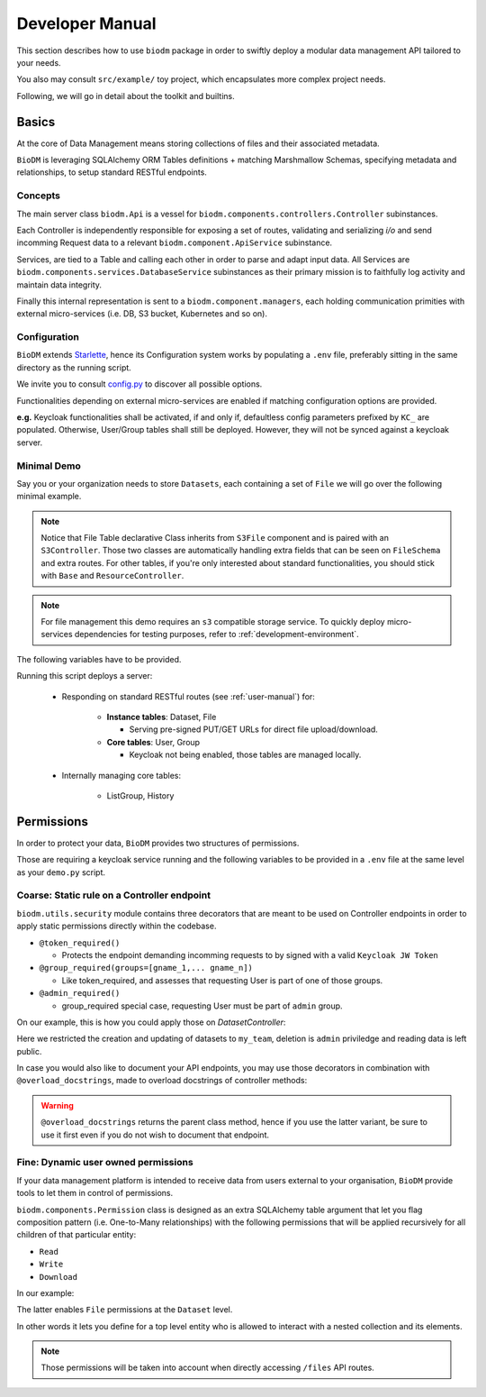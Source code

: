.. _developer-manual:

================
Developer Manual
================

This section describes how to use ``biodm`` package in order to swiftly deploy a modular 
data management API tailored to your needs.

You also may consult ``src/example/`` toy project, which encapsulates more complex project needs.  

Following, we will go in detail about the toolkit and builtins.


Basics
------

At the core of Data Management means storing collections of files and their associated metadata.

``BioDM`` is leveraging SQLAlchemy ORM Tables definitions + matching Marshmallow Schemas, specifying 
metadata and relationships, to setup standard RESTful endpoints.


Concepts
~~~~~~~~
The main server class ``biodm.Api`` is a vessel for ``biodm.components.controllers.Controller``
subinstances.

Each Controller is independently responsible for exposing a set of routes, validating and serializing
`i/o` and send incomming Request data to a relevant ``biodm.component.ApiService`` subinstance.

Services, are tied to a Table and calling each other in order to parse and adapt
input data.
All Services are ``biodm.components.services.DatabaseService`` subinstances as their 
primary mission is to faithfully log activity and maintain data integrity.


Finally this internal representation is sent to a ``biodm.component.managers``, each holding communication primities with external micro-services (i.e. DB, S3 bucket, Kubernetes and so on).


Configuration
~~~~~~~~~~~~~
``BioDM`` extends `Starlette <https://www.starlette.io/config/>`_,
hence its Configuration system works by populating a ``.env`` file, preferably sitting in the same directory as the running script.

We invite you to consult `config.py <https://github.com/bag-cnag/biodm/blob/main/src/biodm/config.py>`_
to discover all possible options.

Functionalities depending on external micro-services are enabled if matching configuration options are provided.

**e.g.** Keycloak functionalities shall be activated, if and only if, defaultless config parameters prefixed by ``KC_`` are populated.
Otherwise, User/Group tables shall still be deployed. However, they will not be synced against a keycloak server.

Minimal Demo
~~~~~~~~~~~~

Say you or your organization needs to store ``Datasets``, each containing a set of ``File`` we will go
over the following minimal example.

.. code-block:: python
    :caption: demo.py

    import marshmallow as ma
    from marshmallow import fields as mf
    import sqlalchemy as sa
    from sqlalchemy import orm as sao
    from typing import List
    import uvicorn

    import biodm as bd
    from biodm.components.controllers import ResourceController, S3Controller


    # Tables
    class Dataset(bd.components.Base):
        id            : sao.Mapped[int]          = sa.Column(sa.Integer,                      primary_key=True)
        name          : sao.Mapped[str]          = sa.Column(sa.String(50),                   nullable=False)
        username_owner: sao.Mapped[int]          = sa.Column(sa.ForeignKey("USER.username"),  nullable=False)
        owner         : sao.Mapped["User"]       = sao.relationship(foreign_keys=[username_owner])
        files         : sao.Mapped[List["File"]] = sao.relationship(back_populates="dataset")

    class File(bd.components.S3File, bd.components.Base):
        id                         = sa.Column(sa.Integer,                    primary_key=True)
        id_dataset                 = sa.Column(sa.ForeignKey("DATASET.id"),   nullable=False)
        dataset: sao.Mapped["Dataset"] = sao.relationship(back_populates="files", single_parent=True, foreign_keys=[id_dataset])

    # Schemas
    class DatasetSchema(ma.Schema):
        id             = mf.Integer(              dump_only=True)
        name           = mf.String(required=True)
        username_owner = mf.String(required=True, load_only=True)
        owner          = mf.Nested("UserSchema")
        files          = mf.List(mf.Nested("FileSchema"))

    class FileSchema(ma.Schema):
        id             = mf.Integer(                dump_only=True)
        filename       = mf.String(required=True)
        extension      = mf.String(required=True)
        url            = mf.String(                 dump_only=True)
        ready          = mf.Bool(                   dump_only=True)
        id_dataset     = mf.Integer(required=True,  load_only=True)
        dataset        = mf.Nested("DatasetSchema")

    # Controllers
    class DatasetController(ResourceController):
        def __init__(self, app):
            super().__init__(app=app)

    class FileController(S3Controller):
        def __init__(self, app):
            super().__init__(app=app)

    # Server
    def main():
        return bd.Api(debug=True, controllers=[DatasetController, FileController],)

    if __name__ == "__main__":
        uvicorn.run(
            f"{__name__}:main", factory=True,
            host=bd.config.SERVER_HOST, port=bd.config.SERVER_PORT,
            loop="uvloop", log_level="debug", access_log=False
        )

.. note::

    Notice that File Table declarative Class inherits from ``S3File`` component and is
    paired with an ``S3Controller``. Those two classes are automatically handling extra fields
    that can be seen on ``FileSchema`` and extra routes.
    For other tables, if you're only interested about standard functionalities, you should stick with ``Base`` and ``ResourceController``.

.. note::

    For file management this demo requires an ``s3`` compatible storage service.
    To quickly deploy micro-services dependencies for testing purposes, refer to
    :ref:`development-environment`.

The following variables have to be provided.

.. code-block:: shell
    :caption: .env

    S3_ENDPOINT_URL=
    S3_BUCKET_NAME=
    S3_ACCESS_KEY_ID=
    S3_SECRET_ACCESS_KEY=

Running this script deploys a server:

  * Responding on standard RESTful routes (see :ref:`user-manual`) for:

      * **Instance tables**: Dataset, File

        * Serving pre-signed PUT/GET URLs for direct file upload/download. 

      * **Core tables**: User, Group
         
        * Keycloak not being enabled, those tables are managed locally.

  * Internally managing core tables:

     * ListGroup, History

Permissions
-----------

In order to protect your data, ``BioDM`` provides two structures of permissions.

Those are requiring a keycloak service running and the following variables to 
be provided in a ``.env`` file at the same level as your ``demo.py`` script.

.. code-block:: shell
    :caption: .env

    KC_HOST=
    KC_REALM=
    KC_PUBLIC_KEY=
    KC_ADMIN=
    KC_ADMIN_PASSWORD=
    KC_CLIENT_ID=
    KC_CLIENT_SECRET=

Coarse: Static rule on a Controller endpoint
~~~~~~~~~~~~~~~~~~~~~~~~~~~~~~~~~~~~~~~~~~~~

``biodm.utils.security`` module contains three decorators that are meant to be used
on Controller endpoints in order to apply static permissions directly within the codebase.


* ``@token_required()``

  * Protects the endpoint demanding incomming requests to by signed with a valid ``Keycloak JW Token``

* ``@group_required(groups=[gname_1,... gname_n])``

  *  Like token_required, and assesses that requesting User is part of one of those groups.

* ``@admin_required()``

  * group_required special case, requesting User must be part of ``admin`` group.


On our example, this is how you could apply those on `DatasetController`:

.. code-block:: python
    :caption: demo.py

    from biodm.utils.security import group_required, admin_required

    class DatasetController(bdc.ResourceController):
        def __init__(self, app):
            super().__init__(app=app)
            self.create = group_required(self.create, ['my_team'])
            self.update = group_required(self.update, ['my_team'])
            self.delete = admin_required(self.delete)

Here we restricted the creation and updating of datasets to ``my_team``, deletion is ``admin``
priviledge and reading data is left public.

In case you would also like to document your API endpoints, you may use those decorators in 
combination with ``@overload_docstrings``, made to overload docstrings of controller methods:

.. code-block:: python
    :caption: demo.py

    from biodm.utils.security import group_required, admin_required

    class DatasetController(bdc.ResourceController):
        def __init__(self, app):
            super().__init__(app=app)

        @group_required(['my_team'])
        @overload_docstring
        async def create(**kwargs):
            """
            responses:
              201:
                description: Create Dataset.
                examples: |
                  {"name": "ds_test", "owner": {"username": "my_team_member"}}
              204:
                description: Empty Payload.
            """

        ...

.. warning::

    ``@overload_docstrings`` returns the parent class method, hence if you use the latter variant,
    be sure to use it first even if you do not wish to document that endpoint.

.. _dev-user-permissions:

Fine: Dynamic user owned permissions
~~~~~~~~~~~~~~~~~~~~~~~~~~~~~~~~~~~~

If your data management platform is intended to receive data from users external to your
organisation, ``BioDM`` provide tools to let them in control of permissions.

``biodm.components.Permission`` class is designed as an extra SQLAlchemy table argument that let
you flag composition pattern (i.e. One-to-Many relationships) with the following permissions that
will be applied recursively for all children of that particular entity:

- ``Read``
- ``Write``
- ``Download``

In our example:

.. code-block:: python
    :caption: demo.py

    from biodm.components import Permission


    class Dataset(bd.components.Base):
        id            : sao.Mapped[int]          = sa.Column(sa.Integer, primary_key=True)
        ...
        files         : sao.Mapped[List["File"]] = sao.relationship(back_populates="dataset")

        __permissions__ = (
            Permission(files, write=True, read=False, download=True),
        )

The latter enables ``File`` permissions at the ``Dataset`` level.

In other words it lets you define for a top level entity who is allowed to interact
with a nested collection and its elements.

.. note::

    Those permissions will be taken into account when directly accessing ``/files`` API routes. 

